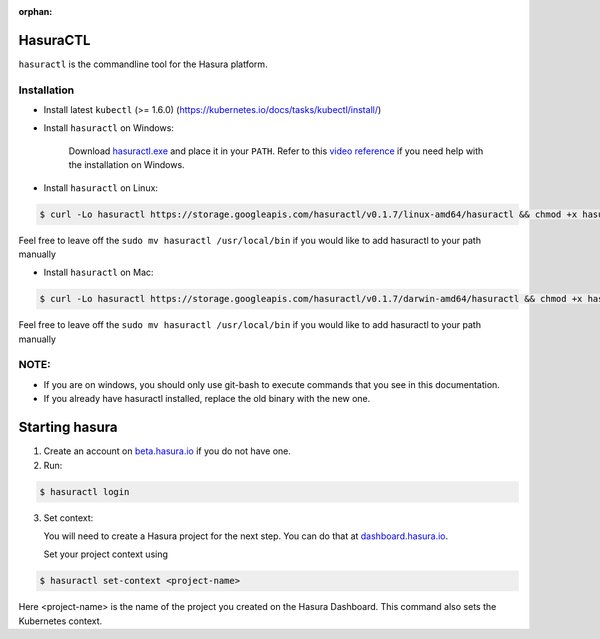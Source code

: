 :orphan:

.. meta::
   :description: Reference documentation for using Hasura's command line tooling, HasuraCTL
   :keywords: hasura, docs, CLI, HasuraCTL

HasuraCTL
=========

``hasuractl`` is the commandline tool for the Hasura platform. 

Installation
------------

* Install latest ``kubectl`` (>= 1.6.0) (https://kubernetes.io/docs/tasks/kubectl/install/)


* Install ``hasuractl`` on Windows:

    Download `hasuractl.exe <https://storage.googleapis.com/hasuractl/v0.1.7/windows-amd64/hasuractl.exe>`_ and place it in your ``PATH``. Refer to this `video reference <https://drive.google.com/file/d/0B_G1GgYOqazYUDJFcVhmNHE1UnM/view>`_ if you need help with the installation on Windows.

* Install ``hasuractl`` on Linux:

.. code::

    $ curl -Lo hasuractl https://storage.googleapis.com/hasuractl/v0.1.7/linux-amd64/hasuractl && chmod +x hasuractl && sudo mv hasuractl /usr/local/bin/

Feel free to leave off the ``sudo mv hasuractl /usr/local/bin`` if you would like to add hasuractl to your path manually

* Install ``hasuractl`` on Mac:

.. code::

    $ curl -Lo hasuractl https://storage.googleapis.com/hasuractl/v0.1.7/darwin-amd64/hasuractl && chmod +x hasuractl && sudo mv hasuractl /usr/local/bin/

Feel free to leave off the ``sudo mv hasuractl /usr/local/bin`` if you would like to add hasuractl to your path manually

NOTE:
-----

- If you are on windows, you should only use git-bash to execute commands that you see in this documentation.
- If you already have hasuractl installed, replace the old binary with the new one.

Starting hasura
===============

1. Create an account on `beta.hasura.io <https://beta.hasura.io>`_ if you do not have one.

2. Run:

.. code::

   $ hasuractl login

3. Set context: 

   You will need to create a Hasura project for the next step. You can do that
   at `dashboard.hasura.io <https://dashboard.hasura.io/projects>`_.

   Set your project context using 

.. code::

   $ hasuractl set-context <project-name>

Here <project-name> is the name of the project you created on the Hasura
Dashboard. This command also sets the Kubernetes context.
